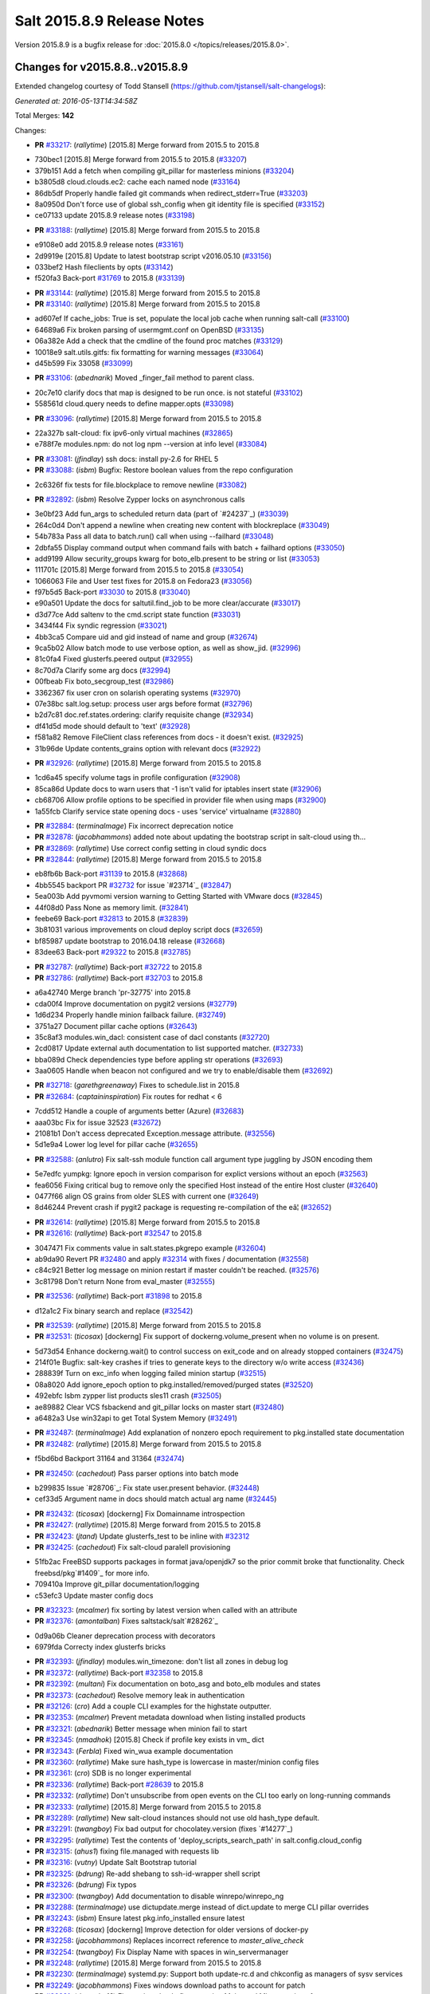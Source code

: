 ===========================
Salt 2015.8.9 Release Notes
===========================

Version 2015.8.9 is a bugfix release for :doc:`2015.8.0
</topics/releases/2015.8.0>`.

Changes for v2015.8.8..v2015.8.9
--------------------------------

Extended changelog courtesy of Todd Stansell (https://github.com/tjstansell/salt-changelogs):

*Generated at: 2016-05-13T14:34:58Z*

Total Merges: **142**

Changes:

- **PR** `#33217`_: (*rallytime*) [2015.8] Merge forward from 2015.5 to 2015.8

* 730bec1 [2015.8] Merge forward from 2015.5 to 2015.8 (`#33207`_)

* 379b151 Add a fetch when compiling git_pillar for masterless minions (`#33204`_)

* b3805d8 cloud.clouds.ec2: cache each named node (`#33164`_)

* 86db5df Properly handle failed git commands when redirect_stderr=True (`#33203`_)

* 8a0950d Don't force use of global ssh_config when git identity file is specified (`#33152`_)

* ce07133 update 2015.8.9 release notes (`#33198`_)

- **PR** `#33188`_: (*rallytime*) [2015.8] Merge forward from 2015.5 to 2015.8

* e9108e0 add 2015.8.9 release notes (`#33161`_)

* 2d9919e [2015.8] Update to latest bootstrap script v2016.05.10 (`#33156`_)

* 033bef2 Hash fileclients by opts (`#33142`_)

* f520fa3 Back-port `#31769`_ to 2015.8 (`#33139`_)

- **PR** `#33144`_: (*rallytime*) [2015.8] Merge forward from 2015.5 to 2015.8

- **PR** `#33140`_: (*rallytime*) [2015.8] Merge forward from 2015.5 to 2015.8

* ad607ef If cache_jobs: True is set, populate the local job cache when running salt-call (`#33100`_)

* 64689a6 Fix broken parsing of usermgmt.conf on OpenBSD (`#33135`_)

* 06a382e Add a check that the cmdline of the found proc matches (`#33129`_)

* 10018e9 salt.utils.gitfs: fix formatting for warning messages (`#33064`_)

* d45b599 Fix 33058 (`#33099`_)

- **PR** `#33106`_: (*abednarik*) Moved _finger_fail method to parent class.

* 20c7e10 clarify docs that map is designed to be run once. is not stateful (`#33102`_)

* 558561d cloud.query needs to define mapper.opts (`#33098`_)

- **PR** `#33096`_: (*rallytime*) [2015.8] Merge forward from 2015.5 to 2015.8

* 22a327b salt-cloud: fix ipv6-only virtual machines (`#32865`_)

* e788f7e modules.npm: do not log npm --version at info level (`#33084`_)

- **PR** `#33081`_: (*jfindlay*) ssh docs: install py-2.6 for RHEL 5

- **PR** `#33088`_: (*isbm*) Bugfix: Restore boolean values from the repo configuration

* 2c6326f fix tests for file.blockplace to remove newline (`#33082`_)

- **PR** `#32892`_: (*isbm*) Resolve Zypper locks on asynchronous calls

* 3e0bf23 Add fun_args to scheduled return data (part of `#24237`_) (`#33039`_)

* 264c0d4 Don't append a newline when creating new content with blockreplace (`#33049`_)

* 54b783a Pass all data to batch.run() call when using --failhard (`#33048`_)

* 2dbfa55 Display command output when command fails with batch + failhard options (`#33050`_)

* add9199 Allow security_groups kwarg for boto_elb.present to be string or list (`#33053`_)

* 111701c [2015.8] Merge forward from 2015.5 to 2015.8 (`#33054`_)

* 1066063 File and User test fixes for 2015.8 on Fedora23  (`#33056`_)

* f97b5d5 Back-port `#33030`_ to 2015.8 (`#33040`_)

* e90a501 Update the docs for saltutil.find_job to be more clear/accurate (`#33017`_)

* d3d77ce Add saltenv to the cmd.script state function (`#33031`_)

* 3434f44 Fix syndic regression (`#33021`_)

* 4bb3ca5 Compare uid and gid instead of name and group (`#32674`_)

* 9ca5b02 Allow batch mode to use verbose option, as well as show_jid. (`#32996`_)

* 81c0fa4 Fixed glusterfs.peered output (`#32955`_)

* 8c70d7a Clarify some arg docs (`#32994`_)

* 00fbeab Fix boto_secgroup_test (`#32986`_)

* 3362367 fix user cron on solarish operating systems (`#32970`_)

* 07e38bc salt.log.setup: process user args before format (`#32796`_)

* b2d7c81 doc.ref.states.ordering: clarify requisite change (`#32934`_)

* df41d5d mode should default to 'text' (`#32928`_)

* f581a82 Remove FileClient class references from docs - it doesn't exist. (`#32925`_)

* 31b96de Update contents_grains option with relevant docs (`#32922`_)

- **PR** `#32926`_: (*rallytime*) [2015.8] Merge forward from 2015.5 to 2015.8

* 1cd6a45 specify volume tags in profile configuration (`#32908`_)

* 85ca86d Update docs to warn users that -1 isn't valid for iptables insert state (`#32906`_)

* cb68706 Allow profile options to be specified in provider file when using maps (`#32900`_)

* 1a55fcb Clarify service state opening docs - uses 'service' virtualname (`#32880`_)

- **PR** `#32884`_: (*terminalmage*) Fix incorrect deprecation notice

- **PR** `#32878`_: (*jacobhammons*) added note about updating the bootstrap script in salt-cloud using th…

- **PR** `#32869`_: (*rallytime*) Use correct config setting in cloud syndic docs

- **PR** `#32844`_: (*rallytime*) [2015.8] Merge forward from 2015.5 to 2015.8

* eb8fb6b Back-port `#31139`_ to 2015.8 (`#32868`_)

* 4bb5545 backport PR `#32732`_ for issue `#23714`_ (`#32847`_)

* 5ea003b Add pyvmomi version warning to Getting Started with VMware docs (`#32845`_)

* 44f08d0 Pass None as memory limit. (`#32841`_)

* feebe69 Back-port `#32813`_ to 2015.8 (`#32839`_)

* 3b81031 various improvements on cloud deploy script docs (`#32659`_)

* bf85987 update bootstrap to 2016.04.18 release (`#32668`_)

* 83dee63 Back-port `#29322`_ to 2015.8 (`#32785`_)

- **PR** `#32787`_: (*rallytime*) Back-port `#32722`_ to 2015.8

- **PR** `#32786`_: (*rallytime*) Back-port `#32703`_ to 2015.8

* a6a42740 Merge branch 'pr-32775' into 2015.8

* cda00f4 Improve documentation on pygit2 versions (`#32779`_)

* 1d6d234 Properly handle minion failback failure. (`#32749`_)

* 3751a27 Document pillar cache options (`#32643`_)

* 35c8af3 modules.win_dacl: consistent case of dacl constants (`#32720`_)

* 2cd0817 Update external auth documentation to list supported matcher. (`#32733`_)

* bba089d Check dependencies type before appling str operations (`#32693`_)

* 3aa0605 Handle when beacon not configured and we try to enable/disable them (`#32692`_)

- **PR** `#32718`_: (*garethgreenaway*) Fixes to schedule.list in 2015.8

- **PR** `#32684`_: (*captaininspiration*) Fix routes for redhat < 6

* 7cdd512 Handle a couple of arguments better (Azure) (`#32683`_)

* aaa03bc Fix for issue 32523 (`#32672`_)

* 21081b1 Don't access deprecated Exception.message attribute. (`#32556`_)

* 5d1e9a4 Lower log level for pillar cache (`#32655`_)

- **PR** `#32588`_: (*anlutro*) Fix salt-ssh module function call argument type juggling by JSON encoding them

* 5e7edfc yumpkg: Ignore epoch in version comparison for explict versions without an epoch (`#32563`_)

* fea6056 Fixing critical bug to remove only the specified Host instead of the entire Host cluster (`#32640`_)

* 0477f66 align OS grains from older SLES with current one (`#32649`_)

* 8d46244 Prevent crash if pygit2 package is requesting re-compilation of the eâ¦ (`#32652`_)

- **PR** `#32614`_: (*rallytime*) [2015.8] Merge forward from 2015.5 to 2015.8

- **PR** `#32616`_: (*rallytime*) Back-port `#32547`_ to 2015.8

* 3047471 Fix comments value in salt.states.pkgrepo example (`#32604`_)

* ab9da90 Revert PR `#32480`_ and apply `#32314`_ with fixes / documentation (`#32558`_)

* c84c921 Better log message on minion restart if master couldn't be reached. (`#32576`_)

* 3c81798 Don't return None from eval_master (`#32555`_)

- **PR** `#32536`_: (*rallytime*) Back-port `#31898`_ to 2015.8

* d12a1c2 Fix binary search and replace (`#32542`_)

- **PR** `#32539`_: (*rallytime*) [2015.8] Merge forward from 2015.5 to 2015.8

- **PR** `#32531`_: (*ticosax*) [dockerng] Fix support of dockerng.volume_present when no volume is on present.

* 5d73d54 Enhance dockerng.wait() to control success on exit_code and on already stopped containers (`#32475`_)

* 214f01e Bugfix: salt-key crashes if tries to generate keys to the directory w/o write access (`#32436`_)

* 288839f Turn on exc_info when logging failed minion startup (`#32515`_)

* 08a8020 Add ignore_epoch option to pkg.installed/removed/purged states (`#32520`_)

* 492ebfc Isbm zypper list products sles11 crash (`#32505`_)

* ae89882 Clear VCS fsbackend and git_pillar locks on master start (`#32480`_)

* a6482a3 Use win32api to get Total System Memory (`#32491`_)

- **PR** `#32487`_: (*terminalmage*) Add explanation of nonzero epoch requirement to pkg.installed state documentation

- **PR** `#32482`_: (*rallytime*) [2015.8] Merge forward from 2015.5 to 2015.8

* f5bd6bd Backport 31164 and 31364 (`#32474`_)

- **PR** `#32450`_: (*cachedout*) Pass parser options into batch mode

* b299835 Issue `#28706`_: Fix state user.present behavior. (`#32448`_)

* cef33d5 Argument name in docs should match actual arg name (`#32445`_)

- **PR** `#32432`_: (*ticosax*) [dockerng] Fix Domainname introspection

- **PR** `#32427`_: (*rallytime*) [2015.8] Merge forward from 2015.5 to 2015.8

- **PR** `#32423`_: (*jtand*) Update glusterfs_test to be inline with `#32312`_

- **PR** `#32425`_: (*cachedout*) Fix salt-cloud paralell provisioning

* 51fb2ac FreeBSD supports packages in format java/openjdk7 so the prior commit broke that functionality. Check freebsd/pkg`#1409`_ for more info.

* 709410a Improve git_pillar documentation/logging

* c53efc3 Update master config docs

- **PR** `#32323`_: (*mcalmer*) fix sorting by latest version when called with an attribute

- **PR** `#32376`_: (*amontalban*) Fixes saltstack/salt`#28262`_

* 0d9a06b Cleaner deprecation process with decorators

* 6979fda Correcty index glusterfs bricks

- **PR** `#32393`_: (*jfindlay*) modules.win_timezone: don't list all zones in debug log

- **PR** `#32372`_: (*rallytime*) Back-port `#32358`_ to 2015.8

- **PR** `#32392`_: (*multani*) Fix documentation on boto_asg and boto_elb modules and states

- **PR** `#32373`_: (*cachedout*) Resolve memory leak in authentication

- **PR** `#32126`_: (*cro*) Add a couple CLI examples for the highstate outputter.

- **PR** `#32353`_: (*mcalmer*) Prevent metadata download when listing installed products

- **PR** `#32321`_: (*abednarik*) Better message when minion fail to start

- **PR** `#32345`_: (*nmadhok*) [2015.8] Check if profile key exists in vm_ dict

- **PR** `#32343`_: (*Ferbla*) Fixed win_wua example documentation

- **PR** `#32360`_: (*rallytime*) Make sure hash_type is lowercase in master/minion config files

- **PR** `#32361`_: (*cro*) SDB is no longer experimental

- **PR** `#32336`_: (*rallytime*) Back-port `#28639`_ to 2015.8

- **PR** `#32332`_: (*rallytime*) Don't unsubscribe from open events on the CLI too early on long-running commands

- **PR** `#32333`_: (*rallytime*) [2015.8] Merge forward from 2015.5 to 2015.8

- **PR** `#32289`_: (*rallytime*) New salt-cloud instances should not use old hash_type default.

- **PR** `#32291`_: (*twangboy*) Fix bad output for chocolatey.version (fixes `#14277`_)

- **PR** `#32295`_: (*rallytime*) Test the contents of 'deploy_scripts_search_path' in salt.config.cloud_config

- **PR** `#32315`_: (*ahus1*) fixing file.managed with requests lib

- **PR** `#32316`_: (*vutny*) Update Salt Bootstrap tutorial

- **PR** `#32325`_: (*bdrung*) Re-add shebang to ssh-id-wrapper shell script

- **PR** `#32326`_: (*bdrung*) Fix typos

- **PR** `#32300`_: (*twangboy*) Add documentation to disable winrepo/winrepo_ng

- **PR** `#32288`_: (*terminalmage*) use dictupdate.merge instead of dict.update to merge CLI pillar overrides

- **PR** `#32243`_: (*isbm*) Ensure latest pkg.info_installed ensure latest

- **PR** `#32268`_: (*ticosax*) [dockerng] Improve detection for older versions of docker-py

- **PR** `#32258`_: (*jacobhammons*) Replaces incorrect reference to `master_alive_check`

- **PR** `#32254`_: (*twangboy*) Fix Display Name with spaces in win_servermanager

- **PR** `#32248`_: (*rallytime*) [2015.8] Merge forward from 2015.5 to 2015.8

- **PR** `#32230`_: (*terminalmage*) systemd.py: Support both update-rc.d and chkconfig as managers of sysv services

- **PR** `#32249`_: (*jacobhammons*) Fixes windows download paths to account for patch

- **PR** `#32221`_: (*dmurphy18*) Fix version check, fix extracting Major and Minor versions from __ver…

- **PR** `#32227`_: (*twangboy*) Remove list2cmdline usage from win_service.py

- **PR** `#32239`_: (*anlutro*) Add state file name to warning log line

- **PR** `#32215`_: (*DmitryKuzmenko*) rhel oscodename

- **PR** `#32217`_: (*jacobhammons*) 2015.8.8.2 release notes

- **PR** `#32212`_: (*rallytime*) Back-port `#32197`_ to 2015.8

- **PR** `#32211`_: (*rallytime*) Back-port `#32210`_ to 2015.8

- **PR** `#32209`_: (*rallytime*) Back-port `#32208`_ to 2015.8

- **PR** `#32204`_: (*ticosax*) [dockerng] Consider labels carried by the image when comparing user defined labels.

- **PR** `#32186`_: (*rallytime*) Add some "best practices" information to test documentation

- **PR** `#32176`_: (*rallytime*) [2015.8] Merge forward from 2015.5 to 2015.8

- **PR** `#32163`_: (*rallytime*) Update nacl.config docs to use key value instead of 'None'

- **PR** `#32166`_: (*vutny*) `salt.states.file`: correct examples with multiline YAML string

- **PR** `#32168`_: (*rallytime*) Lint 2015.8

- **PR** `#32165`_: (*terminalmage*) Make __virtual__ for rhservice.py more robust

- **PR** `#32160`_: (*cachedout*) Fix beacon tutorial docs

- **PR** `#32145`_: (*paclat*) fixes 29817

- **PR** `#32133`_: (*basepi*) Pass eauth user/groups through salt-api to destination functions

- **PR** `#32127`_: (*rallytime*) Add runners to __salt__ docs

- **PR** `#32143`_: (*DmitryKuzmenko*) Set auth retry count to 0 if multimaster mode is failover.

- **PR** `#32134`_: (*rallytime*) [2015.8] Merge forward from 2015.5 to 2015.8

- **PR** `#32091`_: (*clarkperkins*) Fixed the regression in 410da78

- **PR** `#32135`_: (*rallytime*) [2015.8] Support multiple valid option types when performing type checks

- **PR** `#31760`_: (*sakateka*) SMinion need wait future from eval_master

- **PR** `#32106`_: (*jfindlay*) update suse master service patch

- **PR** `#32130`_: (*jacobhammons*) Added known issues 32004 and 32044 to 2015.8.8 release notes

- **PR** `#32105`_: (*clarkperkins*) Fixed invalid deploy_scripts_search_path

- **PR** `#32117`_: (*tomlaredo*) Fixed validation type for file_ignore_glob

- **PR** `#32113`_: (*sakateka*) Fix log message for AsyncAuth initialization

- **PR** `#32116`_: (*ticosax*) Obtain default value of `memory_swap` from the container.

- **PR** `#32098`_: (*rallytime*) Back-port `#32083`_ to 2015.8

- **PR** `#32099`_: (*jacobhammons*) 2015.8.8 release docs

- **PR** `#32088`_: (*rallytime*) [2015.8] Merge forward from 2015.5 to 2015.8

- **PR** `#32074`_: (*Xiami2012*) Fix code for proto args in modules.iptables

- **PR** `#32053`_: (*basepi*) [2015.8] Fix rabbitmq_user.present tag handling

- **PR** `#32023`_: (*sbreidba*) Move constant declaration into member variable to avoid issues when m…

- **PR** `#32026`_: (*techhat*) Don't require the decode_out file to already exist

- **PR** `#32019`_: (*rallytime*) Back-port `#32012`_ to 2015.8

- **PR** `#32015`_: (*ticosax*) [dockerng] Fix ports exposition when protocol is passed.

- **PR** `#31999`_: (*jacobhammons*) Fixes a doc build exception caused by missing mocks for modules.win_dacl

- **PR** `#31992`_: (*notpeter*) salt-cloud: add D2 and G2 EC2 instance types

- **PR** `#31981`_: (*lloydoliver*) include rotational disks in grains under linux

- **PR** `#31970`_: (*twangboy*) Add apply_template_on_contents for windows

- **PR** `#31960`_: (*aletourneau*) fixed ec2 get_console_output

- **PR** `#31958`_: (*rallytime*) [2015.8] Merge forward from 2015.5 to 2015.8

* 3934c66 Merge branch '2015.5' into '2015.8'

- **PR** `#31935`_: (*twangboy*) Back port nullsoft build script from 2015.8

- **PR** `#31912`_: (*jfindlay*) log.mixins: remove extermporaneous .record

.. _`#26518`: https://github.com/saltstack/salt/pull/26518
.. _`#26648`: https://github.com/saltstack/salt/pull/26648
.. _`#26676`: https://github.com/saltstack/salt/pull/26676
.. _`#28639`: https://github.com/saltstack/salt/pull/28639
.. _`#29322`: https://github.com/saltstack/salt/pull/29322
.. _`#30824`: https://github.com/saltstack/salt/pull/30824
.. _`#31139`: https://github.com/saltstack/salt/pull/31139
.. _`#31162`: https://github.com/saltstack/salt/pull/31162
.. _`#31164`: https://github.com/saltstack/salt/pull/31164
.. _`#31364`: https://github.com/saltstack/salt/pull/31364
.. _`#31382`: https://github.com/saltstack/salt/pull/31382
.. _`#31598`: https://github.com/saltstack/salt/pull/31598
.. _`#31760`: https://github.com/saltstack/salt/pull/31760
.. _`#31769`: https://github.com/saltstack/salt/pull/31769
.. _`#31826`: https://github.com/saltstack/salt/pull/31826
.. _`#31898`: https://github.com/saltstack/salt/pull/31898
.. _`#31912`: https://github.com/saltstack/salt/pull/31912
.. _`#31929`: https://github.com/saltstack/salt/pull/31929
.. _`#31935`: https://github.com/saltstack/salt/pull/31935
.. _`#31957`: https://github.com/saltstack/salt/pull/31957
.. _`#31958`: https://github.com/saltstack/salt/pull/31958
.. _`#31960`: https://github.com/saltstack/salt/pull/31960
.. _`#31970`: https://github.com/saltstack/salt/pull/31970
.. _`#31972`: https://github.com/saltstack/salt/pull/31972
.. _`#31981`: https://github.com/saltstack/salt/pull/31981
.. _`#31992`: https://github.com/saltstack/salt/pull/31992
.. _`#31999`: https://github.com/saltstack/salt/pull/31999
.. _`#32002`: https://github.com/saltstack/salt/pull/32002
.. _`#32012`: https://github.com/saltstack/salt/pull/32012
.. _`#32015`: https://github.com/saltstack/salt/pull/32015
.. _`#32019`: https://github.com/saltstack/salt/pull/32019
.. _`#32023`: https://github.com/saltstack/salt/pull/32023
.. _`#32026`: https://github.com/saltstack/salt/pull/32026
.. _`#32038`: https://github.com/saltstack/salt/pull/32038
.. _`#32051`: https://github.com/saltstack/salt/pull/32051
.. _`#32053`: https://github.com/saltstack/salt/pull/32053
.. _`#32056`: https://github.com/saltstack/salt/pull/32056
.. _`#32065`: https://github.com/saltstack/salt/pull/32065
.. _`#32074`: https://github.com/saltstack/salt/pull/32074
.. _`#32083`: https://github.com/saltstack/salt/pull/32083
.. _`#32088`: https://github.com/saltstack/salt/pull/32088
.. _`#32091`: https://github.com/saltstack/salt/pull/32091
.. _`#32096`: https://github.com/saltstack/salt/pull/32096
.. _`#32098`: https://github.com/saltstack/salt/pull/32098
.. _`#32099`: https://github.com/saltstack/salt/pull/32099
.. _`#32100`: https://github.com/saltstack/salt/pull/32100
.. _`#32104`: https://github.com/saltstack/salt/pull/32104
.. _`#32105`: https://github.com/saltstack/salt/pull/32105
.. _`#32106`: https://github.com/saltstack/salt/pull/32106
.. _`#32113`: https://github.com/saltstack/salt/pull/32113
.. _`#32116`: https://github.com/saltstack/salt/pull/32116
.. _`#32117`: https://github.com/saltstack/salt/pull/32117
.. _`#32126`: https://github.com/saltstack/salt/pull/32126
.. _`#32127`: https://github.com/saltstack/salt/pull/32127
.. _`#32129`: https://github.com/saltstack/salt/pull/32129
.. _`#32130`: https://github.com/saltstack/salt/pull/32130
.. _`#32133`: https://github.com/saltstack/salt/pull/32133
.. _`#32134`: https://github.com/saltstack/salt/pull/32134
.. _`#32135`: https://github.com/saltstack/salt/pull/32135
.. _`#32141`: https://github.com/saltstack/salt/pull/32141
.. _`#32143`: https://github.com/saltstack/salt/pull/32143
.. _`#32145`: https://github.com/saltstack/salt/pull/32145
.. _`#32154`: https://github.com/saltstack/salt/pull/32154
.. _`#32160`: https://github.com/saltstack/salt/pull/32160
.. _`#32162`: https://github.com/saltstack/salt/pull/32162
.. _`#32163`: https://github.com/saltstack/salt/pull/32163
.. _`#32164`: https://github.com/saltstack/salt/pull/32164
.. _`#32165`: https://github.com/saltstack/salt/pull/32165
.. _`#32166`: https://github.com/saltstack/salt/pull/32166
.. _`#32168`: https://github.com/saltstack/salt/pull/32168
.. _`#32170`: https://github.com/saltstack/salt/pull/32170
.. _`#32176`: https://github.com/saltstack/salt/pull/32176
.. _`#32186`: https://github.com/saltstack/salt/pull/32186
.. _`#32192`: https://github.com/saltstack/salt/pull/32192
.. _`#32193`: https://github.com/saltstack/salt/pull/32193
.. _`#32196`: https://github.com/saltstack/salt/pull/32196
.. _`#32197`: https://github.com/saltstack/salt/pull/32197
.. _`#32204`: https://github.com/saltstack/salt/pull/32204
.. _`#32208`: https://github.com/saltstack/salt/pull/32208
.. _`#32209`: https://github.com/saltstack/salt/pull/32209
.. _`#32210`: https://github.com/saltstack/salt/pull/32210
.. _`#32211`: https://github.com/saltstack/salt/pull/32211
.. _`#32212`: https://github.com/saltstack/salt/pull/32212
.. _`#32215`: https://github.com/saltstack/salt/pull/32215
.. _`#32217`: https://github.com/saltstack/salt/pull/32217
.. _`#32218`: https://github.com/saltstack/salt/pull/32218
.. _`#32221`: https://github.com/saltstack/salt/pull/32221
.. _`#32223`: https://github.com/saltstack/salt/pull/32223
.. _`#32227`: https://github.com/saltstack/salt/pull/32227
.. _`#32230`: https://github.com/saltstack/salt/pull/32230
.. _`#32239`: https://github.com/saltstack/salt/pull/32239
.. _`#32243`: https://github.com/saltstack/salt/pull/32243
.. _`#32248`: https://github.com/saltstack/salt/pull/32248
.. _`#32249`: https://github.com/saltstack/salt/pull/32249
.. _`#32254`: https://github.com/saltstack/salt/pull/32254
.. _`#32258`: https://github.com/saltstack/salt/pull/32258
.. _`#32262`: https://github.com/saltstack/salt/pull/32262
.. _`#32268`: https://github.com/saltstack/salt/pull/32268
.. _`#32284`: https://github.com/saltstack/salt/pull/32284
.. _`#32288`: https://github.com/saltstack/salt/pull/32288
.. _`#32289`: https://github.com/saltstack/salt/pull/32289
.. _`#32291`: https://github.com/saltstack/salt/pull/32291
.. _`#32293`: https://github.com/saltstack/salt/pull/32293
.. _`#32295`: https://github.com/saltstack/salt/pull/32295
.. _`#32300`: https://github.com/saltstack/salt/pull/32300
.. _`#32302`: https://github.com/saltstack/salt/pull/32302
.. _`#32312`: https://github.com/saltstack/salt/pull/32312
.. _`#32314`: https://github.com/saltstack/salt/pull/32314
.. _`#32315`: https://github.com/saltstack/salt/pull/32315
.. _`#32316`: https://github.com/saltstack/salt/pull/32316
.. _`#32321`: https://github.com/saltstack/salt/pull/32321
.. _`#32323`: https://github.com/saltstack/salt/pull/32323
.. _`#32325`: https://github.com/saltstack/salt/pull/32325
.. _`#32326`: https://github.com/saltstack/salt/pull/32326
.. _`#32332`: https://github.com/saltstack/salt/pull/32332
.. _`#32333`: https://github.com/saltstack/salt/pull/32333
.. _`#32336`: https://github.com/saltstack/salt/pull/32336
.. _`#32339`: https://github.com/saltstack/salt/pull/32339
.. _`#32343`: https://github.com/saltstack/salt/pull/32343
.. _`#32344`: https://github.com/saltstack/salt/pull/32344
.. _`#32345`: https://github.com/saltstack/salt/pull/32345
.. _`#32353`: https://github.com/saltstack/salt/pull/32353
.. _`#32358`: https://github.com/saltstack/salt/pull/32358
.. _`#32360`: https://github.com/saltstack/salt/pull/32360
.. _`#32361`: https://github.com/saltstack/salt/pull/32361
.. _`#32372`: https://github.com/saltstack/salt/pull/32372
.. _`#32373`: https://github.com/saltstack/salt/pull/32373
.. _`#32374`: https://github.com/saltstack/salt/pull/32374
.. _`#32376`: https://github.com/saltstack/salt/pull/32376
.. _`#32392`: https://github.com/saltstack/salt/pull/32392
.. _`#32393`: https://github.com/saltstack/salt/pull/32393
.. _`#32399`: https://github.com/saltstack/salt/pull/32399
.. _`#32418`: https://github.com/saltstack/salt/pull/32418
.. _`#32421`: https://github.com/saltstack/salt/pull/32421
.. _`#32423`: https://github.com/saltstack/salt/pull/32423
.. _`#32425`: https://github.com/saltstack/salt/pull/32425
.. _`#32427`: https://github.com/saltstack/salt/pull/32427
.. _`#32432`: https://github.com/saltstack/salt/pull/32432
.. _`#32436`: https://github.com/saltstack/salt/pull/32436
.. _`#32441`: https://github.com/saltstack/salt/pull/32441
.. _`#32445`: https://github.com/saltstack/salt/pull/32445
.. _`#32448`: https://github.com/saltstack/salt/pull/32448
.. _`#32450`: https://github.com/saltstack/salt/pull/32450
.. _`#32454`: https://github.com/saltstack/salt/pull/32454
.. _`#32458`: https://github.com/saltstack/salt/pull/32458
.. _`#32474`: https://github.com/saltstack/salt/pull/32474
.. _`#32475`: https://github.com/saltstack/salt/pull/32475
.. _`#32480`: https://github.com/saltstack/salt/pull/32480
.. _`#32482`: https://github.com/saltstack/salt/pull/32482
.. _`#32487`: https://github.com/saltstack/salt/pull/32487
.. _`#32491`: https://github.com/saltstack/salt/pull/32491
.. _`#32505`: https://github.com/saltstack/salt/pull/32505
.. _`#32515`: https://github.com/saltstack/salt/pull/32515
.. _`#32520`: https://github.com/saltstack/salt/pull/32520
.. _`#32528`: https://github.com/saltstack/salt/pull/32528
.. _`#32531`: https://github.com/saltstack/salt/pull/32531
.. _`#32536`: https://github.com/saltstack/salt/pull/32536
.. _`#32538`: https://github.com/saltstack/salt/pull/32538
.. _`#32539`: https://github.com/saltstack/salt/pull/32539
.. _`#32542`: https://github.com/saltstack/salt/pull/32542
.. _`#32547`: https://github.com/saltstack/salt/pull/32547
.. _`#32552`: https://github.com/saltstack/salt/pull/32552
.. _`#32555`: https://github.com/saltstack/salt/pull/32555
.. _`#32556`: https://github.com/saltstack/salt/pull/32556
.. _`#32558`: https://github.com/saltstack/salt/pull/32558
.. _`#32561`: https://github.com/saltstack/salt/pull/32561
.. _`#32563`: https://github.com/saltstack/salt/pull/32563
.. _`#32576`: https://github.com/saltstack/salt/pull/32576
.. _`#32588`: https://github.com/saltstack/salt/pull/32588
.. _`#32590`: https://github.com/saltstack/salt/pull/32590
.. _`#32604`: https://github.com/saltstack/salt/pull/32604
.. _`#32614`: https://github.com/saltstack/salt/pull/32614
.. _`#32616`: https://github.com/saltstack/salt/pull/32616
.. _`#32638`: https://github.com/saltstack/salt/pull/32638
.. _`#32639`: https://github.com/saltstack/salt/pull/32639
.. _`#32640`: https://github.com/saltstack/salt/pull/32640
.. _`#32643`: https://github.com/saltstack/salt/pull/32643
.. _`#32649`: https://github.com/saltstack/salt/pull/32649
.. _`#32652`: https://github.com/saltstack/salt/pull/32652
.. _`#32655`: https://github.com/saltstack/salt/pull/32655
.. _`#32657`: https://github.com/saltstack/salt/pull/32657
.. _`#32659`: https://github.com/saltstack/salt/pull/32659
.. _`#32667`: https://github.com/saltstack/salt/pull/32667
.. _`#32668`: https://github.com/saltstack/salt/pull/32668
.. _`#32672`: https://github.com/saltstack/salt/pull/32672
.. _`#32674`: https://github.com/saltstack/salt/pull/32674
.. _`#32675`: https://github.com/saltstack/salt/pull/32675
.. _`#32682`: https://github.com/saltstack/salt/pull/32682
.. _`#32683`: https://github.com/saltstack/salt/pull/32683
.. _`#32684`: https://github.com/saltstack/salt/pull/32684
.. _`#32686`: https://github.com/saltstack/salt/pull/32686
.. _`#32691`: https://github.com/saltstack/salt/pull/32691
.. _`#32692`: https://github.com/saltstack/salt/pull/32692
.. _`#32693`: https://github.com/saltstack/salt/pull/32693
.. _`#32703`: https://github.com/saltstack/salt/pull/32703
.. _`#32718`: https://github.com/saltstack/salt/pull/32718
.. _`#32720`: https://github.com/saltstack/salt/pull/32720
.. _`#32722`: https://github.com/saltstack/salt/pull/32722
.. _`#32732`: https://github.com/saltstack/salt/pull/32732
.. _`#32733`: https://github.com/saltstack/salt/pull/32733
.. _`#32749`: https://github.com/saltstack/salt/pull/32749
.. _`#32776`: https://github.com/saltstack/salt/pull/32776
.. _`#32779`: https://github.com/saltstack/salt/pull/32779
.. _`#32785`: https://github.com/saltstack/salt/pull/32785
.. _`#32786`: https://github.com/saltstack/salt/pull/32786
.. _`#32787`: https://github.com/saltstack/salt/pull/32787
.. _`#32796`: https://github.com/saltstack/salt/pull/32796
.. _`#32813`: https://github.com/saltstack/salt/pull/32813
.. _`#32818`: https://github.com/saltstack/salt/pull/32818
.. _`#32837`: https://github.com/saltstack/salt/pull/32837
.. _`#32839`: https://github.com/saltstack/salt/pull/32839
.. _`#32841`: https://github.com/saltstack/salt/pull/32841
.. _`#32844`: https://github.com/saltstack/salt/pull/32844
.. _`#32845`: https://github.com/saltstack/salt/pull/32845
.. _`#32847`: https://github.com/saltstack/salt/pull/32847
.. _`#32848`: https://github.com/saltstack/salt/pull/32848
.. _`#32865`: https://github.com/saltstack/salt/pull/32865
.. _`#32868`: https://github.com/saltstack/salt/pull/32868
.. _`#32869`: https://github.com/saltstack/salt/pull/32869
.. _`#32878`: https://github.com/saltstack/salt/pull/32878
.. _`#32880`: https://github.com/saltstack/salt/pull/32880
.. _`#32883`: https://github.com/saltstack/salt/pull/32883
.. _`#32884`: https://github.com/saltstack/salt/pull/32884
.. _`#32892`: https://github.com/saltstack/salt/pull/32892
.. _`#32900`: https://github.com/saltstack/salt/pull/32900
.. _`#32906`: https://github.com/saltstack/salt/pull/32906
.. _`#32908`: https://github.com/saltstack/salt/pull/32908
.. _`#32922`: https://github.com/saltstack/salt/pull/32922
.. _`#32925`: https://github.com/saltstack/salt/pull/32925
.. _`#32926`: https://github.com/saltstack/salt/pull/32926
.. _`#32928`: https://github.com/saltstack/salt/pull/32928
.. _`#32934`: https://github.com/saltstack/salt/pull/32934
.. _`#32955`: https://github.com/saltstack/salt/pull/32955
.. _`#32958`: https://github.com/saltstack/salt/pull/32958
.. _`#32970`: https://github.com/saltstack/salt/pull/32970
.. _`#32986`: https://github.com/saltstack/salt/pull/32986
.. _`#32994`: https://github.com/saltstack/salt/pull/32994
.. _`#32996`: https://github.com/saltstack/salt/pull/32996
.. _`#33002`: https://github.com/saltstack/salt/pull/33002
.. _`#33017`: https://github.com/saltstack/salt/pull/33017
.. _`#33021`: https://github.com/saltstack/salt/pull/33021
.. _`#33025`: https://github.com/saltstack/salt/pull/33025
.. _`#33030`: https://github.com/saltstack/salt/pull/33030
.. _`#33031`: https://github.com/saltstack/salt/pull/33031
.. _`#33039`: https://github.com/saltstack/salt/pull/33039
.. _`#33040`: https://github.com/saltstack/salt/pull/33040
.. _`#33044`: https://github.com/saltstack/salt/pull/33044
.. _`#33045`: https://github.com/saltstack/salt/pull/33045
.. _`#33048`: https://github.com/saltstack/salt/pull/33048
.. _`#33049`: https://github.com/saltstack/salt/pull/33049
.. _`#33050`: https://github.com/saltstack/salt/pull/33050
.. _`#33053`: https://github.com/saltstack/salt/pull/33053
.. _`#33054`: https://github.com/saltstack/salt/pull/33054
.. _`#33055`: https://github.com/saltstack/salt/pull/33055
.. _`#33056`: https://github.com/saltstack/salt/pull/33056
.. _`#33060`: https://github.com/saltstack/salt/pull/33060
.. _`#33061`: https://github.com/saltstack/salt/pull/33061
.. _`#33064`: https://github.com/saltstack/salt/pull/33064
.. _`#33067`: https://github.com/saltstack/salt/pull/33067
.. _`#33078`: https://github.com/saltstack/salt/pull/33078
.. _`#33080`: https://github.com/saltstack/salt/pull/33080
.. _`#33081`: https://github.com/saltstack/salt/pull/33081
.. _`#33082`: https://github.com/saltstack/salt/pull/33082
.. _`#33084`: https://github.com/saltstack/salt/pull/33084
.. _`#33088`: https://github.com/saltstack/salt/pull/33088
.. _`#33096`: https://github.com/saltstack/salt/pull/33096
.. _`#33098`: https://github.com/saltstack/salt/pull/33098
.. _`#33099`: https://github.com/saltstack/salt/pull/33099
.. _`#33100`: https://github.com/saltstack/salt/pull/33100
.. _`#33101`: https://github.com/saltstack/salt/pull/33101
.. _`#33102`: https://github.com/saltstack/salt/pull/33102
.. _`#33106`: https://github.com/saltstack/salt/pull/33106
.. _`#33129`: https://github.com/saltstack/salt/pull/33129
.. _`#33132`: https://github.com/saltstack/salt/pull/33132
.. _`#33135`: https://github.com/saltstack/salt/pull/33135
.. _`#33139`: https://github.com/saltstack/salt/pull/33139
.. _`#33140`: https://github.com/saltstack/salt/pull/33140
.. _`#33141`: https://github.com/saltstack/salt/pull/33141
.. _`#33142`: https://github.com/saltstack/salt/pull/33142
.. _`#33144`: https://github.com/saltstack/salt/pull/33144
.. _`#33152`: https://github.com/saltstack/salt/pull/33152
.. _`#33155`: https://github.com/saltstack/salt/pull/33155
.. _`#33156`: https://github.com/saltstack/salt/pull/33156
.. _`#33160`: https://github.com/saltstack/salt/pull/33160
.. _`#33161`: https://github.com/saltstack/salt/pull/33161
.. _`#33164`: https://github.com/saltstack/salt/pull/33164
.. _`#33178`: https://github.com/saltstack/salt/pull/33178
.. _`#33180`: https://github.com/saltstack/salt/pull/33180
.. _`#33181`: https://github.com/saltstack/salt/pull/33181
.. _`#33185`: https://github.com/saltstack/salt/pull/33185
.. _`#33188`: https://github.com/saltstack/salt/pull/33188
.. _`#33197`: https://github.com/saltstack/salt/pull/33197
.. _`#33198`: https://github.com/saltstack/salt/pull/33198
.. _`#33203`: https://github.com/saltstack/salt/pull/33203
.. _`#33204`: https://github.com/saltstack/salt/pull/33204
.. _`#33205`: https://github.com/saltstack/salt/pull/33205
.. _`#33207`: https://github.com/saltstack/salt/pull/33207
.. _`#33211`: https://github.com/saltstack/salt/pull/33211
.. _`#33217`: https://github.com/saltstack/salt/pull/33217
